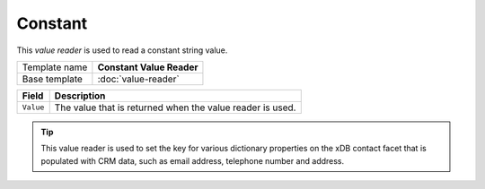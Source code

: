 Constant
==========================================

This *value reader* is used to read a constant string value.

+-----------------+-----------------------------------------------------------+
| Template name   | **Constant Value Reader**                                 |
+-----------------+-----------------------------------------------------------+
| Base template   | :doc:`value-reader`                                       |
+-----------------+-----------------------------------------------------------+

+-----------------------------------------------+-----------------------------------------------------------+
| Field                                         | Description                                               |
+===============================================+===========================================================+
| ``Value``                                     | The value that is returned when the value reader is used. |
+-----------------------------------------------+-----------------------------------------------------------+

.. tip:: 

    This value reader is used to set the key for various dictionary
    properties on the xDB contact facet that is populated with CRM
    data, such as email address, telephone number and address.
